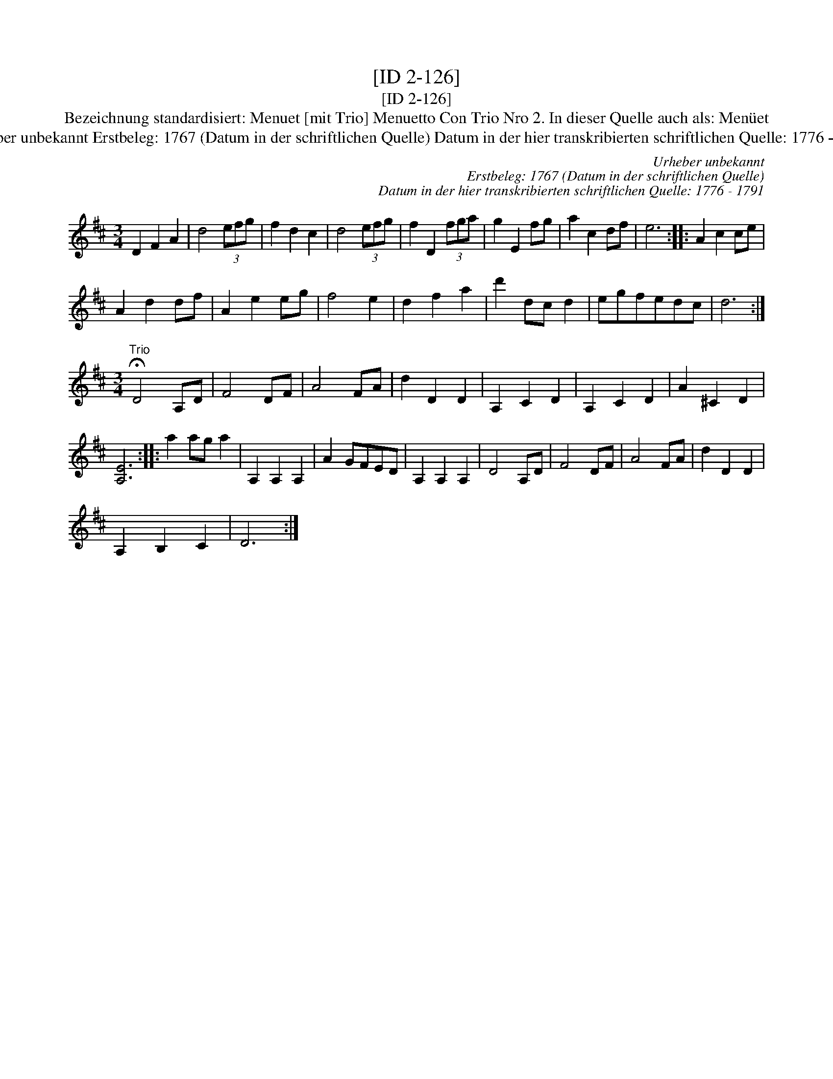 X:1
T:[ID 2-126]
T:[ID 2-126]
T:Bezeichnung standardisiert: Menuet [mit Trio] Menuetto Con Trio Nro 2. In dieser Quelle auch als: Men\"uet
T:Urheber unbekannt Erstbeleg: 1767 (Datum in der schriftlichen Quelle) Datum in der hier transkribierten schriftlichen Quelle: 1776 - 1791
C:Urheber unbekannt
C:Erstbeleg: 1767 (Datum in der schriftlichen Quelle)
C:Datum in der hier transkribierten schriftlichen Quelle: 1776 - 1791
L:1/8
M:3/4
K:D
V:1 treble 
V:1
 D2 F2 A2 | d4 (3efg | f2 d2 c2 | d4 (3efg | f2 D2 (3fga | g2 E2 fg | a2 c2 df | e6 :: A2 c2 ce | %9
 A2 d2 df | A2 e2 eg | f4 e2 | d2 f2 a2 | d'2 dc d2 | egfedc | d6 :| %16
[M:3/4]"^Trio" !fermata!D4 A,D | F4 DF | A4 FA | d2 D2 D2 | A,2 C2 D2 | A,2 C2 D2 | A2 ^C2 D2 | %23
 [A,E]6 :: a2 ag a2 | A,2 A,2 A,2 | A2 GFED | A,2 A,2 A,2 | D4 A,D | F4 DF | A4 FA | d2 D2 D2 | %32
 A,2 B,2 C2 | D6 :| %34

